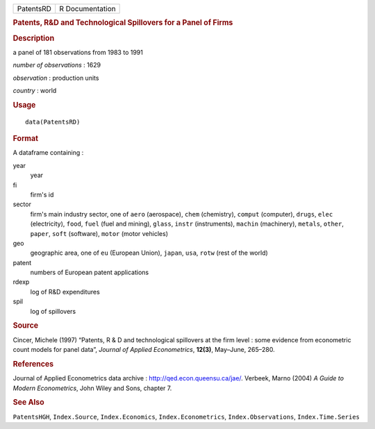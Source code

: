 .. container::

   ========= ===============
   PatentsRD R Documentation
   ========= ===============

   .. rubric:: Patents, R&D and Technological Spillovers for a Panel of
      Firms
      :name: PatentsRD

   .. rubric:: Description
      :name: description

   a panel of 181 observations from 1983 to 1991

   *number of observations* : 1629

   *observation* : production units

   *country* : world

   .. rubric:: Usage
      :name: usage

   ::

      data(PatentsRD)

   .. rubric:: Format
      :name: format

   A dataframe containing :

   year
      year

   fi
      firm's id

   sector
      firm's main industry sector, one of ``aero`` (aerospace), ``chem``
      (chemistry), ``comput`` (computer), ``drugs``, ``elec``
      (electricity), ``food``, ``fuel`` (fuel and mining), ``glass``,
      ``instr`` (instruments), ``machin`` (machinery), ``metals``,
      ``other``, ``paper``, ``soft`` (software), ``motor`` (motor
      vehicles)

   geo
      geographic area, one of ``eu`` (European Union), ``japan``,
      ``usa``, ``rotw`` (rest of the world)

   patent
      numbers of European patent applications

   rdexp
      log of R&D expenditures

   spil
      log of spillovers

   .. rubric:: Source
      :name: source

   Cincer, Michele (1997) “Patents, R & D and technological spillovers
   at the firm level : some evidence from econometric count models for
   panel data”, *Journal of Applied Econometrics*, **12(3)**, May–June,
   265–280.

   .. rubric:: References
      :name: references

   Journal of Applied Econometrics data archive :
   http://qed.econ.queensu.ca/jae/. Verbeek, Marno (2004) *A Guide to
   Modern Econometrics*, John Wiley and Sons, chapter 7.

   .. rubric:: See Also
      :name: see-also

   ``PatentsHGH``, ``Index.Source``, ``Index.Economics``,
   ``Index.Econometrics``, ``Index.Observations``, ``Index.Time.Series``
